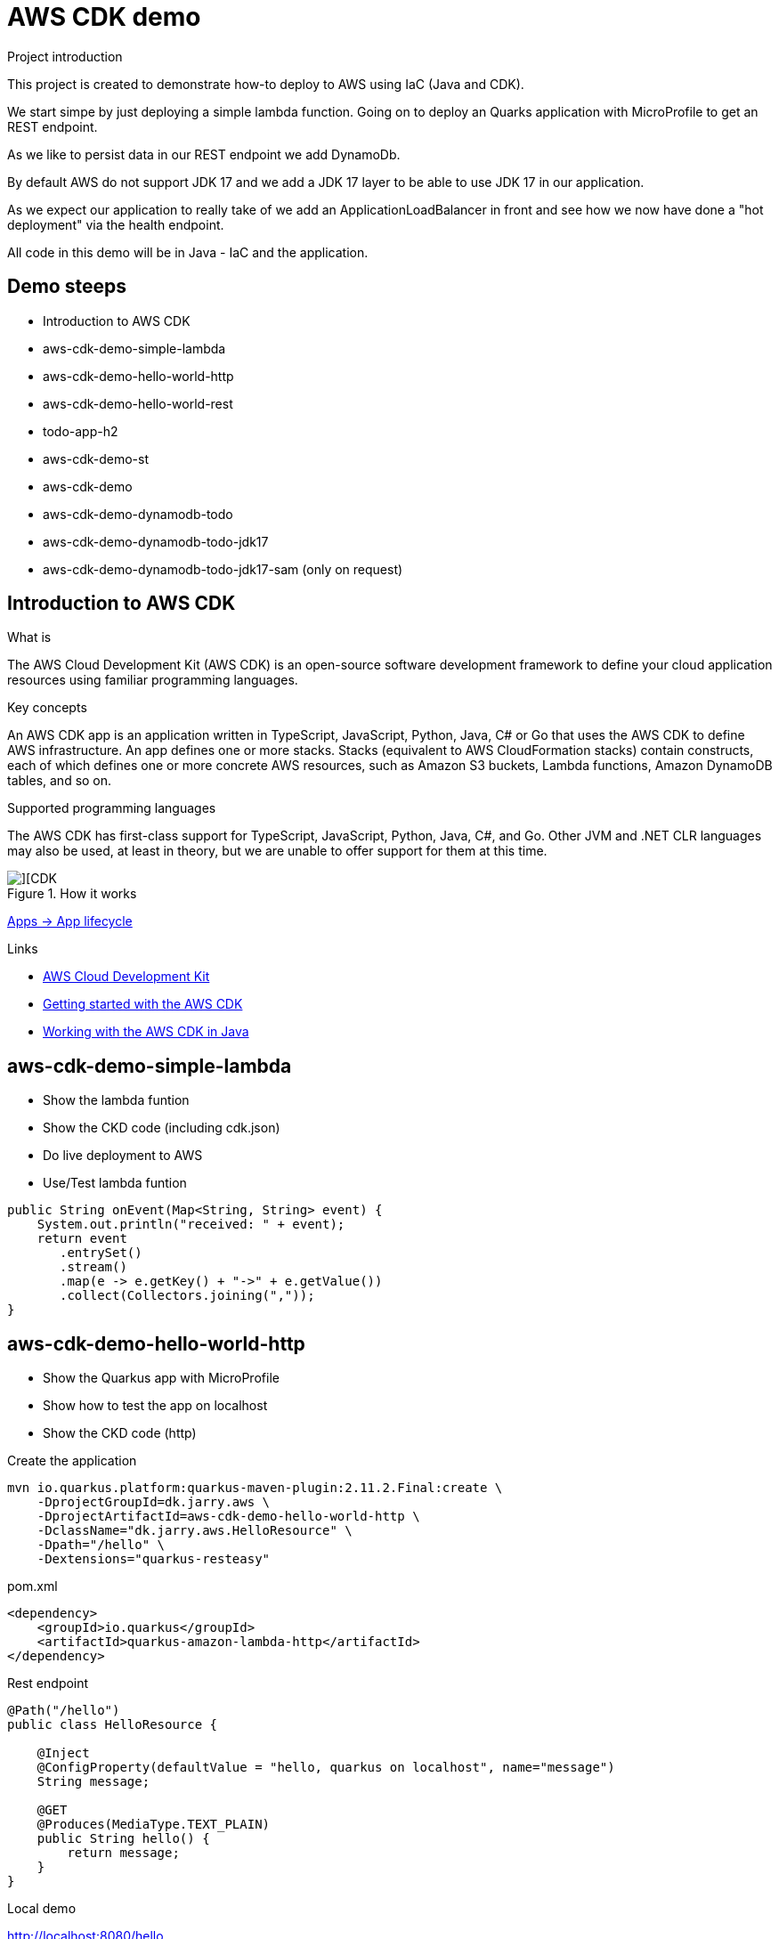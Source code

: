 = AWS CDK demo

.Project introduction
****
This project is created to demonstrate how-to deploy to AWS using IaC (Java and CDK).

We start simpe by just deploying a simple lambda function. Going on to deploy an Quarks application with MicroProfile to get an REST endpoint.

As we like to persist data in our REST endpoint we add DynamoDb. 

By default AWS do not support JDK 17 and we add a JDK 17 layer to be able to use JDK 17 in our application. 

As we expect our application to really take of we add an ApplicationLoadBalancer in front and see how we now have done a "hot deployment" via the health endpoint.

All code in this demo will be in Java - IaC and the application.
****

== Demo steeps

- Introduction to AWS CDK
- aws-cdk-demo-simple-lambda
- aws-cdk-demo-hello-world-http
- aws-cdk-demo-hello-world-rest
- todo-app-h2
- aws-cdk-demo-st
- aws-cdk-demo
- aws-cdk-demo-dynamodb-todo
- aws-cdk-demo-dynamodb-todo-jdk17
- aws-cdk-demo-dynamodb-todo-jdk17-sam (only on request)

== Introduction to AWS CDK

.What is

****
The AWS Cloud Development Kit (AWS CDK) is an open-source software development framework to define your cloud application resources using familiar programming languages.
****

.Key concepts

****
An AWS CDK app is an application written in TypeScript, JavaScript, Python, Java, C# or Go that uses the AWS CDK to define AWS infrastructure. An app defines one or more stacks. Stacks (equivalent to AWS CloudFormation stacks) contain constructs, each of which defines one or more concrete AWS resources, such as Amazon S3 buckets, Lambda functions, Amazon DynamoDB tables, and so on.
****

.Supported programming languages

****
The AWS CDK has first-class support for TypeScript, JavaScript, Python, Java, C#, and Go. Other JVM and .NET CLR languages may also be used, at least in theory, but we are unable to offer support for them at this time.
****

.How it works

image::images/cdk.png[][CDK]


https://docs.aws.amazon.com/cdk/v2/guide/apps.html#lifecycle[Apps -> App lifecycle]

.Links

- https://aws.amazon.com/cdk/[AWS Cloud Development Kit]
- https://docs.aws.amazon.com/cdk/v2/guide/getting_started.html[Getting started with the AWS CDK]
- https://docs.aws.amazon.com/cdk/v2/guide/work-with-cdk-java.html[Working with the AWS CDK in Java]

== aws-cdk-demo-simple-lambda

- Show the lambda funtion
- Show the CKD code (including cdk.json)
- Do live deployment to AWS
- Use/Test lambda funtion

[source,java]
----
public String onEvent(Map<String, String> event) {
    System.out.println("received: " + event);
    return event
       .entrySet()
       .stream()
       .map(e -> e.getKey() + "->" + e.getValue())
       .collect(Collectors.joining(","));
}
----

== aws-cdk-demo-hello-world-http

- Show the Quarkus app with MicroProfile
- Show how to test the app on localhost
- Show the CKD code (http)

[sourch,bash]

.Create the application

----
mvn io.quarkus.platform:quarkus-maven-plugin:2.11.2.Final:create \
    -DprojectGroupId=dk.jarry.aws \
    -DprojectArtifactId=aws-cdk-demo-hello-world-http \
    -DclassName="dk.jarry.aws.HelloResource" \
    -Dpath="/hello" \
    -Dextensions="quarkus-resteasy"
----

.pom.xml
[source,xml]
----
<dependency>
    <groupId>io.quarkus</groupId>
    <artifactId>quarkus-amazon-lambda-http</artifactId>
</dependency>
----

.Rest endpoint

[source,java]
----
@Path("/hello")
public class HelloResource {

    @Inject
    @ConfigProperty(defaultValue = "hello, quarkus on localhost", name="message")
    String message;

    @GET
    @Produces(MediaType.TEXT_PLAIN)
    public String hello() {
        return message;
    }
}
----


.Local demo

http://localhost:8080/hello

Expected output : `hello, quarkus on localhost`

.Add the endpoint via CDK

[source,java]
----
var functionUrl = function.addFunctionUrl(
    FunctionUrlOptions
        .builder()
        .authType(FunctionUrlAuthType.NONE)
        .build());
----

.AWS demo

http://<HOST_NAME>/hello

Expected output : `Hello World - Quarkus as AWS Lambda`

== aws-cdk-demo-hello-world-rest

- Show the CKD code (rest)

.Create the application

----
mvn io.quarkus.platform:quarkus-maven-plugin:2.11.2.Final:create \
    -DprojectGroupId=dk.jarry.aws \
    -DprojectArtifactId=aws-cdk-demo-hello-world-http \
    -DclassName="dk.jarry.aws.HelloResource" \
    -Dpath="/hello" \
    -Dextensions="quarkus-resteasy"
----

.pom.xml
[source,xml]
----
<dependency>
    <groupId>io.quarkus</groupId>
    <artifactId>quarkus-amazon-lambda-rest</artifactId>
</dependency>
----

.Rest endpoint

[source,java]
----
@Path("/hello")
public class HelloResource {

    @Inject
    @ConfigProperty(defaultValue = "hello, quarkus on localhost", name="message")
    String message;

    @GET
    @Produces(MediaType.TEXT_PLAIN)
    public String hello() {
        return message;
    }
}
----

.Add the endpoint

[source,java]
----
var apiGateway = LambdaRestApi.Builder
                    .create(this, "RestApiGateway")
                    .handler(function)
                    .build();
----  

== todo-app-h2

- Introduce the ToDo Quarkus application.
- Start the ToDo Quarkus application on localhost.

.Start app in dev mode

[source,bash]
----
mvn compile quarkus:dev
----

== aws-cdk-demo-st

TIP: todo-app-h2 app need to be up running before going forward. 

- Introduce the ToDo SystemTest.

.Start app in dev mode

[source,bash]
----
mvn compile quarkus:dev
----

.Start app in dev mode - change endpoint

[source,bash]
----
mvn compile quarkus:dev -Dquarkus.rest-client.extensions-api.url=http://localhost:8080
----

== aws-cdk-demo

TIP: Upload the java17layer.zip to the bucket `aws-cdk-demo-lamda-layers` with the script `s3_upload_java17layers_to_aws-cdk-demo-lamda-layers.sh` before creating the layer.


- Show how to create a DynamoDB table (L1)
- Show how to create a Role (L2)
- Show how to create a Bucket (L1)
- Show how to create a Layer (L1)

https://docs.aws.amazon.com/cdk/v2/guide/getting_started.html#getting_started_concepts[Getting started with the AWS CDK -> Key concepts]


== aws-cdk-demo-dynamodb-todo

- Show how the app is using DynamoDB
- Show how to test the app on localhost
- Show how to create the DynamoDB database and table for AWS
- Show how to create a Role for AWS and use it

.Start a DynamoDB container on "localhost"
[source,bash]
----
podman run -it \
     --publish 8000:8000 \
     amazon/dynamodb-local:1.11.477 \
     -jar DynamoDBLocal.jar -inMemory -sharedDb
----

Access : http://localhost:8000/shell


.Create the table 'todos' in DynamoDB
[source,javascript]
----
var params = {
    TableName: 'ToDos',
    KeySchema: [{ AttributeName: 'uuid', KeyType: 'HASH' }],
    AttributeDefinitions: [{  AttributeName: 'uuid', AttributeType: 'S', }],
    ProvisionedThroughput: { ReadCapacityUnits: 1, WriteCapacityUnits: 1, }
};
dynamodb.createTable(params, function(err, data) {
    if (err) ppJson(err);
    else ppJson(data);

});
----

== aws-cdk-demo-dynamodb-todo-jdk17

- Show how to add a java17 layer

== aws-cdk-demo-dynamodb-todo-jdk17

- Show how to setup ApplicationLoadBalancer
- Manual enable `enable-multi-value-header`

== aws-cdk-demo-dynamodb-todo-jdk17-sam (only on request)

Same as `aws-cdk-demo-dynamodb-todo-jdk17` but deployed via https://aws.amazon.com/serverless/sam/[SAM].

== Java 17 layer

Build the java17layer layer from https://github.com/msailes/lambda-java17-layer or use the one in this project.

== Tests from command line

.Create a ToDo

[source,bash]
----
curl -X POST http://localhost:8080/todos \
	-H 'Accept: application/json' \
	-H 'Content-Type: application/json' \
	-d '{"subject":"Hello from Quarkus","body":"Content"}'
----

[source,bash]
----
./create_todo.sh http://localhost:8080/todos
----

.Read a ToDo

[source,bash]
----
curl http://localhost:8080/todos/db50ec51-99cf-4972-a435-50ea3701c78a
----


[source,bash]
----
./read_todo.sh http://localhost:8080/todos db50ec51-99cf-4972-a435-50ea3701c78a
----

== CDK commands

- `cdk ls` list all stacks in the app
- `cdk synth` emits the synthesized CloudFormation template
- `cdk deploy` deploy this stack to your default AWS account/region
- `cdk diff` compare deployed stack with current state
- `cdk docs` open CDK documentation

== Pulumi

[source,java]
----
import com.pulumi.Pulumi;
import com.pulumi.aws.s3.Bucket;

public class App {
    public static void main(String[] args) {
        Pulumi.run(ctx -> {

            // Create an AWS resource (S3 Bucket)
            var bucket = new Bucket("my-bucket");

            // Export the name of the bucket
            ctx.export("bucketName", bucket.getId());
        });
    }
}
----

Source: https://www.pulumi.com/docs/get-started/aws/review-project/

== Links

- https://docs.aws.amazon.com/cdk/api/v2/java/index.html
- https://docs.aws.amazon.com/lambda/latest/dg/configuration-layers.html
- https://docs.aws.amazon.com/elasticloadbalancing/latest/application/lambda-functions.html#enable-multi-value-headers
- https://github.com/aws-samples/aws-cdk-examples/tree/master/java
- https://docs.aws.amazon.com/cdk/api/v2/java/software/amazon/awscdk/services/lambda/CfnLayerVersion.html
- https://docs.aws.amazon.com/cli/latest/userguide/cli-services-s3-commands.html

- https://quarkus.io/
- https://thorben-janssen.com/generate-uuids-primary-keys-hibernate/
- https://stackoverflow.com/questions/6356834/using-hibernate-uuidgenerator-via-annotations

